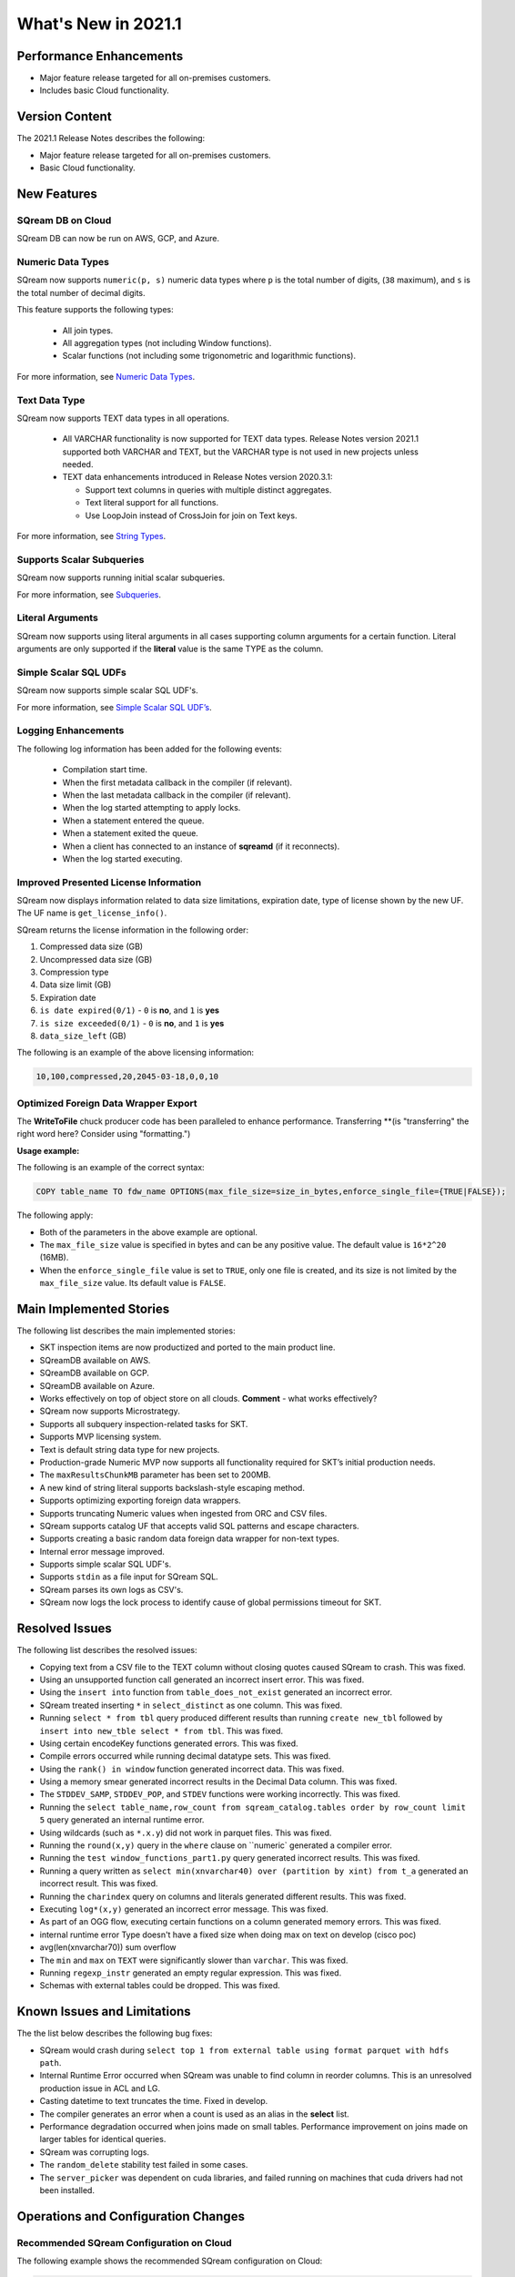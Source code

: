 .. _2021.1:

**************************
What's New in 2021.1
**************************

Performance Enhancements
=========================
* Major feature release targeted for all on-premises customers.
* Includes basic Cloud functionality.

Version Content
====================
The 2021.1 Release Notes describes the following:

* Major feature release targeted for all on-premises customers.
* Basic Cloud functionality.


New Features
=========================

SQream DB on Cloud
----------------------------
SQream DB can now be run on AWS, GCP, and Azure.

Numeric Data Types
---------------------
SQream now supports ``numeric(p, s)`` numeric data types where ``p`` is the total number of digits, (``38`` maximum), and ``s`` is the total number of decimal digits.

This feature supports the following types:

   * All join types.
   * All aggregation types (not including Window functions).
   * Scalar functions (not including some trigonometric and logarithmic functions).
   
For more information, see `Numeric Data Types <https://docs.sqream.com/en/latest/reference/sql_data_types.html#numeric-data-types.html>`_.

Text Data Type
---------------
SQream now supports TEXT data types in all operations.

 * All VARCHAR functionality is now supported for TEXT data types. Release Notes version 2021.1 supported both VARCHAR and TEXT, but the VARCHAR type is not used in new projects unless needed.

 * TEXT data enhancements introduced in Release Notes version 2020.3.1:
 
   * Support text columns in queries with multiple distinct aggregates.
   * Text literal support for all functions.
   * Use LoopJoin instead of CrossJoin for join on Text keys.
   
For more information, see `String Types <https://docs.sqream.com/en/latest/reference/sql_data_types.html#string-types-text-varchar>`_.


Supports Scalar Subqueries
----------------------------
SQream now supports running initial scalar subqueries.

For more information, see `Subqueries <https://docs.sqream.com/en/latest/reference/sql/sql_syntax/subqueries.html>`_.

Literal Arguments
----------------------
SQream now supports using literal arguments in all cases supporting column arguments for a certain function. Literal arguments are only supported if the **literal** value is the same TYPE as the column.

Simple Scalar SQL UDFs
------------------------
SQream now supports simple scalar SQL UDF's.

For more information, see `Simple Scalar SQL UDF’s <https://docs.sqream.com/en/latest/reference/sql/sql_functions/user_defined_functions/index.html>`_.

Logging Enhancements
-------------------
The following log information has been added for the following events:

  * Compilation start time.
  * When the first metadata callback in the compiler (if relevant).
  * When the last metadata callback in the compiler (if relevant).
  * When the log started attempting to apply locks.
  * When a statement entered the queue.
  * When a statement exited the queue.
  * When a client has connected to an instance of **sqreamd** (if it reconnects).
  * When the log started executing.
  
Improved Presented License Information
----------------------------
SQream now displays information related to data size limitations, expiration date, type of license shown by the new UF. The UF name is ``get_license_info()``.

SQream returns the license information in the following order:

1. Compressed data size (GB)
2. Uncompressed data size (GB)
3. Compression type
4. Data size limit (GB)
5. Expiration date
6. ``is date expired(0/1)`` - ``0`` is **no**, and ``1`` is **yes**
7. ``is size exceeded(0/1)`` - ``0`` is **no**, and ``1`` is **yes**
8. ``data_size_left`` (GB)

The following is an example of the above licensing information:
  
.. code-block:: none
     
   10,100,compressed,20,2045-03-18,0,0,10
  

Optimized Foreign Data Wrapper Export
-------------------------

The **WriteToFile** chuck producer code has been paralleled to enhance performance. Transferring **(is "transferring" the right word here? Consider using "formatting.")

**Usage example:**

The following is an example of the correct syntax:

.. code-block:: none

   COPY table_name TO fdw_name OPTIONS(max_file_size=size_in_bytes,enforce_single_file={TRUE|FALSE});

The following apply:

* Both of the parameters in the above example are optional.

* The ``max_file_size`` value is specified in bytes and can be any positive value. The default value is ``16*2^20`` (16MB).

* When the ``enforce_single_file`` value is set to ``TRUE``, only one file is created, and its size is not limited by the ``max_file_size`` value. Its default value is ``FALSE``.

Main Implemented Stories
================================
The following list describes the main implemented stories:

* SKT inspection items are now productized and ported to the main product line.
* SQreamDB available on AWS.
* SQreamDB available on GCP.
* SQreamDB available on Azure.
* Works effectively on top of object store on all clouds. **Comment** - what works effectively?
* SQream now supports Microstrategy.
* Supports all subquery inspection-related tasks for SKT.
* Supports MVP licensing system.
* Text is default string data type for new projects.
* Production-grade Numeric MVP now supports all functionality required for SKT’s initial production needs.
* The ``maxResultsChunkMB`` parameter has been set to 200MB.
* A new kind of string literal supports backslash-style escaping method.
* Supports optimizing exporting foreign data wrappers.
* Supports truncating Numeric values when ingested from ORC and CSV files.
* SQream supports catalog UF that accepts valid SQL patterns and escape characters.
* Supports creating a basic random data foreign data wrapper for non-text types.
* Internal error message improved.
* Supports simple scalar SQL UDF's.
* Supports ``stdin`` as a file input for SQream SQL.
* SQream parses its own logs as CSV's.
* SQream now logs the lock process to identify cause of global permissions timeout for SKT.


Resolved Issues
================================
The following list describes the resolved issues:

* Copying text from a CSV file to the TEXT column without closing quotes caused SQream to crash. This was fixed.
* Using an unsupported function call generated an incorrect insert error. This was fixed. 
* Using the ``insert into`` function from ``table_does_not_exist`` generated an incorrect error.
* SQream treated inserting ``*`` in ``select_distinct`` as one column. This was fixed.
* Running ``select * from tbl`` query produced different results than running ``create new_tbl`` followed by ``insert into new_tble select * from tbl``. This was fixed.
* Using certain encodeKey functions generated errors. This was fixed.
* Compile errors occurred while running decimal datatype sets. This was fixed.
* Using the ``rank() in window`` function generated incorrect data. This was fixed.
* Using a memory smear generated incorrect results in the Decimal Data column. This was fixed.
* The ``STDDEV_SAMP``, ``STDDEV_POP``, and ``STDEV`` functions were working incorrectly. This was fixed.
* Running the ``select table_name,row_count from sqream_catalog.tables order by row_count limit 5`` query generated an internal runtime error.
* Using wildcards (such as ``*.x.y``) did not work in parquet files. This was fixed.
* Running the ``round(x,y)`` query in the ``where`` clause on ``numeric` generated a compiler error.  
* Running the ``test window_functions_part1.py`` query generated incorrect results. This was fixed.
* Running a query written as ``select min(xnvarchar40) over (partition by xint) from t_a`` generated an incorrect result. This was fixed.
* Running the ``charindex`` query on columns and literals generated different results. This was fixed.
* Executing ``log*(x,y)`` generated an incorrect error message. This was fixed.
* As part of an OGG flow, executing certain functions on a column generated memory errors. This was fixed.
* internal runtime error Type doesn't have a fixed size when doing max on text on develop (cisco poc)
* avg(len(xnvarchar70)) sum overflow
* The ``min`` and ``max`` on ``TEXT`` were significantly slower than ``varchar``. This was fixed.
* Running ``regexp_instr`` generated an empty regular expression. This was fixed.
* Schemas with external tables could be dropped. This was fixed.





Known Issues and Limitations
================================
The the list below describes the following bug fixes:

* SQream would crash during ``select top 1 from external table using format parquet with hdfs path``.

* Internal Runtime Error occurred when SQream was unable to find column in reorder columns. This is an unresolved production issue in ACL and LG.

* Casting datetime to text truncates the time. Fixed in develop.

* The compiler generates an error when a count is used as an alias in the **select** list.
	
* Performance degradation occurred when joins made on small tables. Performance improvement on joins made on larger tables for identical queries.

* SQream was corrupting logs.	

* The ``random_delete`` stability test failed in some cases.	

* The ``server_picker`` was dependent on cuda libraries, and failed running on machines that cuda drivers had not been installed.	



Operations and Configuration Changes
=====================================
Recommended SQream Configuration on Cloud
-------------------------------------
The following example shows the recommended SQream configuration on Cloud:

.. code-block:: none

   "runtimeFlags": {
	   "waitForClientSeconds":3600,
	   "spoolMemoryGB": 80,
	   "limitQueryMemoryGB": 100,

	   "orcReadersThread": 8

   },
   "runtimeGlobalFlags": {
	   "skewStorageFileSizeMB":50,
	   "tablespaceURL": "s3://xxx/yyy",
	   "tempPath": "s3://xxx/yyy/temp"
   },
   "ioFlags" : {
	   "ioPayloadsThreadPoolSize": 300
   }

New Compiler Flag for Partial Hive Support
---------------------------------------
SQream now has the following new compiler flag for partial hive support:

``hiveStyleImplicitStringCasts``

The following apply:

* The new flag is applicable in Developer mode only.
* The new flag activates the implicit cast to strings in some cases. Currently the only supported scenario is case/when, but more cases may be supported in a later version.
* The default value is ``FALSE``.

Optimized Foreign Data Wrapper Export Configuration Flag
----------------------------
SQream now has the following new ``runtimeGlobalFlags`` flag: ``WriteToFileThreads``. This flag configures the number of threads in the **WriteToFile** function. The default value is ``16``.

Integration with Hadoop
----------------------------
For more information on integrating with Hadoop, see `Using SQream in an HDFS Environment <https://docs.sqream.com/en/latest/guides/features/external_data/hdfs.html>`_. 




Naming Changes
================================
No relevant naming changes were made.

Deprecated Features
================================
No features were depecrated.



Upgrading to v2021.1
========================

Versions are available for IBM POWER9, RedHat (CentOS) 7, Ubuntu 18.04, and other OSs via Docker.

Contact your account manager to get the latest release of SQream DB.

**Comment** - This was in the original 2021.1 RN's, but not in the updated content. Do we want to therefore remove it?

